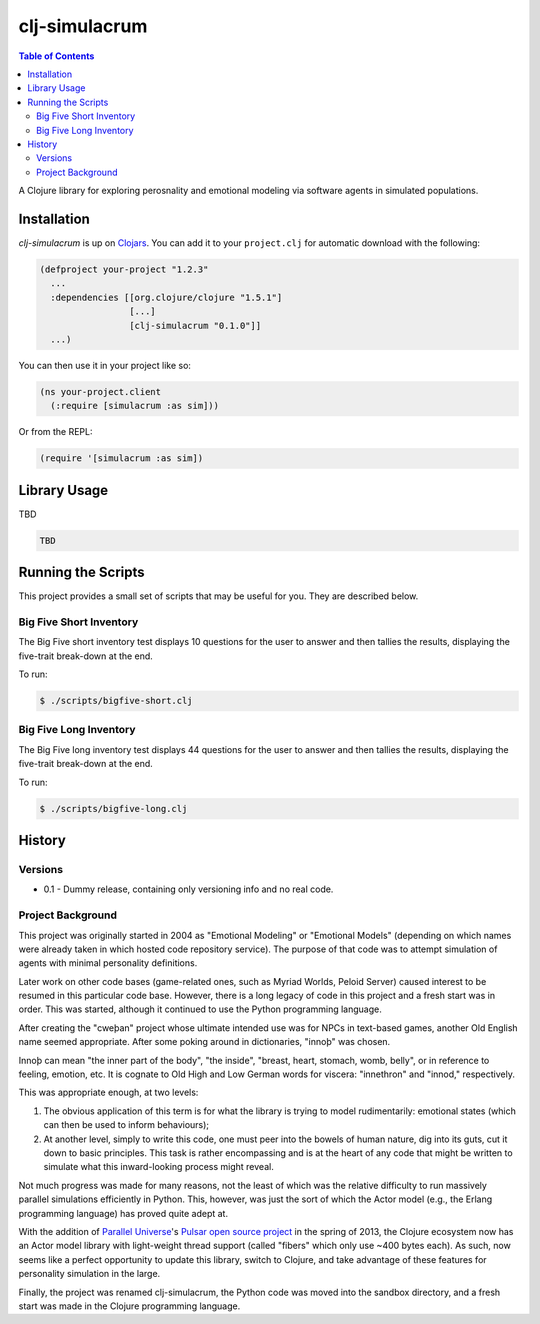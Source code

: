 ~~~~~~~~~~~~~~
clj-simulacrum
~~~~~~~~~~~~~~

.. contents:: Table of Contents


A Clojure library for exploring perosnality and emotional modeling via software
agents in simulated populations.


Installation
============

`clj-simulacrum` is up on `Clojars`_. You can add it to your ``project.clj`` for
automatic download with the following:

.. code:: clojure

    (defproject your-project "1.2.3"
      ...
      :dependencies [[org.clojure/clojure "1.5.1"]
                     [...]
                     [clj-simulacrum "0.1.0"]]
      ...)

You can then use it in your project like so:

.. code:: clojure

    (ns your-project.client
      (:require [simulacrum :as sim]))

Or from the REPL:

.. code:: clojure

    (require '[simulacrum :as sim])


Library Usage
=============

TBD

.. code:: clojure

    TBD


Running the Scripts
===================

This project provides a small set of scripts that may be useful for you. They
are described below.


Big Five Short Inventory
------------------------

The Big Five short inventory test displays 10 questions for the user to answer
and then tallies the results, displaying the five-trait break-down at the end.

To run:

.. code:: bash

  $ ./scripts/bigfive-short.clj


Big Five Long Inventory
-----------------------

The Big Five long inventory test displays 44 questions for the user to answer
and then tallies the results, displaying the five-trait break-down at the end.

To run:

.. code:: bash

  $ ./scripts/bigfive-long.clj


History
=======


Versions
--------

* 0.1 - Dummy release, containing only versioning info and no real code.


Project Background
------------------

This project was originally started in 2004 as "Emotional Modeling" or
"Emotional Models" (depending on which names were already taken in which hosted
code repository service). The purpose of that code was to attempt simulation
of agents with minimal personality definitions.

Later work on other code bases (game-related ones, such as Myriad Worlds,
Peloid Server) caused interest to be resumed in this particular code base.
However, there is a long legacy of code in this project and a fresh start was
in order. This was started, although it continued to use the Python programming
language.

After creating the "cweþan" project whose ultimate intended use was for NPCs in
text-based games, another Old English name seemed appropriate. After some poking
around in dictionaries, "innoþ" was chosen.

Innoþ can mean "the inner part of the body", "the inside", "breast, heart,
stomach, womb, belly", or in reference to feeling, emotion, etc. It is cognate
to Old High and Low German words for viscera: "innethron" and "innod,"
respectively.

This was appropriate enough, at two levels:

#. The obvious application of this term is for what the library is trying to
   model rudimentarily: emotional states (which can then be used to inform
   behaviours);

#. At another level, simply to write this code, one must peer into the bowels
   of human nature, dig into its guts, cut it down to basic principles. This
   task is rather encompassing and is at the heart of any code that might be
   written to simulate what this inward-looking process might reveal.

Not much progress was made for many reasons, not the least of which was the
relative difficulty to run massively parallel simulations efficiently in
Python. This, however, was just the sort of which the Actor model (e.g., the
Erlang programming language) has proved quite adept at.

With the addition of `Parallel Universe`_'s `Pulsar open source project`_ in
the spring of 2013, the Clojure ecosystem now has an Actor model library with
light-weight thread support (called "fibers" which only use ~400 bytes each).
As such, now seems like a perfect opportunity to update this library, switch
to Clojure, and take advantage of these features for personality simulation
in the large.

Finally, the project was renamed clj-simulacrum, the Python code was moved into
the sandbox directory, and a fresh start was made in the Clojure programming
language.


.. Links
.. =====

.. _Clojars: https://clojars.org/clj-simulacrum
.. _Parallel Universe: http://paralleluniverse.co/
.. _Pulsar open source project: https://github.com/puniverse/pulsar
